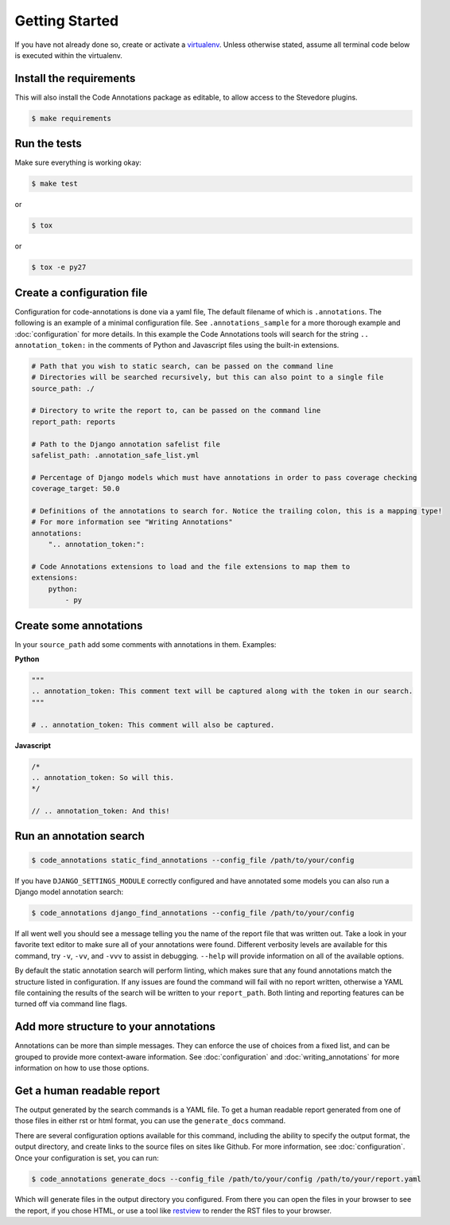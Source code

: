 Getting Started
===============

If you have not already done so, create or activate a `virtualenv`_. Unless otherwise stated, assume all terminal code
below is executed within the virtualenv.

.. _virtualenv: https://virtualenvwrapper.readthedocs.org/en/latest/


Install the requirements
------------------------
This will also install the Code Annotations package as editable, to allow access to the Stevedore plugins.

.. code-block:: bash

    $ make requirements


Run the tests
-------------
Make sure everything is working okay:

.. code-block:: bash

    $ make test

or

.. code-block:: bash

    $ tox

or

.. code-block:: bash

    $ tox -e py27


Create a configuration file
---------------------------
Configuration for code-annotations is done via a yaml file, The default filename of which is ``.annotations``. The
following is an example of a minimal configuration file. See ``.annotations_sample`` for a more thorough example and
:doc:`configuration` for more details. In this example the Code Annotations tools will search for the string
``.. annotation_token:`` in the comments of Python and Javascript files using the built-in extensions.

.. code-block:: yaml

    # Path that you wish to static search, can be passed on the command line
    # Directories will be searched recursively, but this can also point to a single file
    source_path: ./

    # Directory to write the report to, can be passed on the command line
    report_path: reports

    # Path to the Django annotation safelist file
    safelist_path: .annotation_safe_list.yml

    # Percentage of Django models which must have annotations in order to pass coverage checking
    coverage_target: 50.0

    # Definitions of the annotations to search for. Notice the trailing colon, this is a mapping type!
    # For more information see "Writing Annotations"
    annotations:
        ".. annotation_token:":

    # Code Annotations extensions to load and the file extensions to map them to
    extensions:
        python:
            - py


Create some annotations
-----------------------
In your ``source_path`` add some comments with annotations in them. Examples:

**Python**

.. code-block:: python

    """
    .. annotation_token: This comment text will be captured along with the token in our search.
    """

    # .. annotation_token: This comment will also be captured.

**Javascript**

.. code-block:: javascript

    /*
    .. annotation_token: So will this.
    */

    // .. annotation_token: And this!


Run an annotation search
------------------------

.. code-block:: bash

    $ code_annotations static_find_annotations --config_file /path/to/your/config


If you have ``DJANGO_SETTINGS_MODULE`` correctly configured and have annotated some models you can also run a Django
model annotation search:

.. code-block:: bash

    $ code_annotations django_find_annotations --config_file /path/to/your/config


If all went well you should see a message telling you the name of the report file that was written out. Take a look in
your favorite text editor to make sure all of your annotations were found. Different verbosity levels are available for
this command, try ``-v``, ``-vv``, and ``-vvv`` to assist in debugging. ``--help`` will provide information on all of
the available options.

By default the static annotation search will perform linting, which makes sure that any found annotations match the
structure listed in configuration. If any issues are found the command will fail with no report written, otherwise a
YAML file containing the results of the search will be written to your ``report_path``. Both linting and reporting
features can be turned off via command line flags.

Add more structure to your annotations
--------------------------------------
Annotations can be more than simple messages. They can enforce the use of choices from a fixed list, and can be grouped
to provide more context-aware information. See :doc:`configuration` and :doc:`writing_annotations` for more information
on how to use those options.

Get a human readable report
---------------------------
The output generated by the search commands is a YAML file. To get a human readable report generated from one of those files in either rst or html format, you can use the ``generate_docs`` command.

There are several configuration options available for this command, including the ability to specify the output format, the output directory, and create links to the source files on sites like Github. For more information, see :doc:`configuration`. Once your configuration is set, you can run:

.. code-block:: bash

    $ code_annotations generate_docs --config_file /path/to/your/config /path/to/your/report.yaml

Which will generate files in the output directory you configured. From there you can open the files in your browser to see the report, if you chose HTML, or use a tool like `restview`_ to render the RST files to your browser.

.. _restview: https://pypi.python.org/pypi/restview
